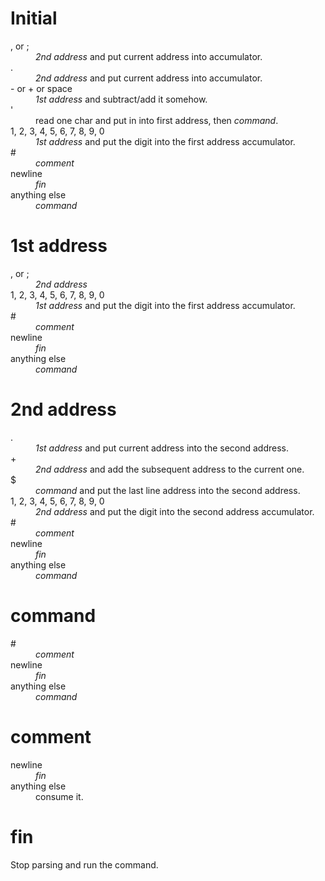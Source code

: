 * Initial
- , or ; :: [[2nd address]] and put current address into accumulator.
- . :: [[2nd address]] and put current address into accumulator.
- - or + or space :: [[1st address]] and subtract/add it somehow.
- ' :: read one char and put in into first address, then [[command]].
- 1, 2, 3, 4, 5, 6, 7, 8, 9, 0 :: [[1st address]] and put the digit into the first address accumulator.
- # :: [[comment]]
- newline :: [[fin]]
- anything else :: [[command]]
* 1st address
- , or ; :: [[2nd address]]
- 1, 2, 3, 4, 5, 6, 7, 8, 9, 0 :: [[1st address]] and put the digit into the first address accumulator.
- # :: [[comment]]
- newline :: [[fin]]
- anything else :: [[command]]
* 2nd address
- . :: [[1st address]] and put current address into the second address.
- + :: [[2nd address]] and add the subsequent address to the current one.
- $ :: [[command]] and put the last line address into the second address.
- 1, 2, 3, 4, 5, 6, 7, 8, 9, 0 :: [[2nd address]] and put the digit into the second address accumulator.
- # :: [[comment]]
- newline :: [[fin]]
- anything else :: [[command]]
* command
- # :: [[comment]]
- newline :: [[fin]]
- anything else :: [[command]]
* comment
- newline :: [[fin]]
- anything else :: consume it.
* fin
Stop parsing and run the command.
